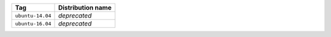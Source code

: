 ====================== ==========================
Tag                    Distribution name
====================== ==========================
``ubuntu-14.04``       *deprecated*
``ubuntu-16.04``       *deprecated*
====================== ==========================
